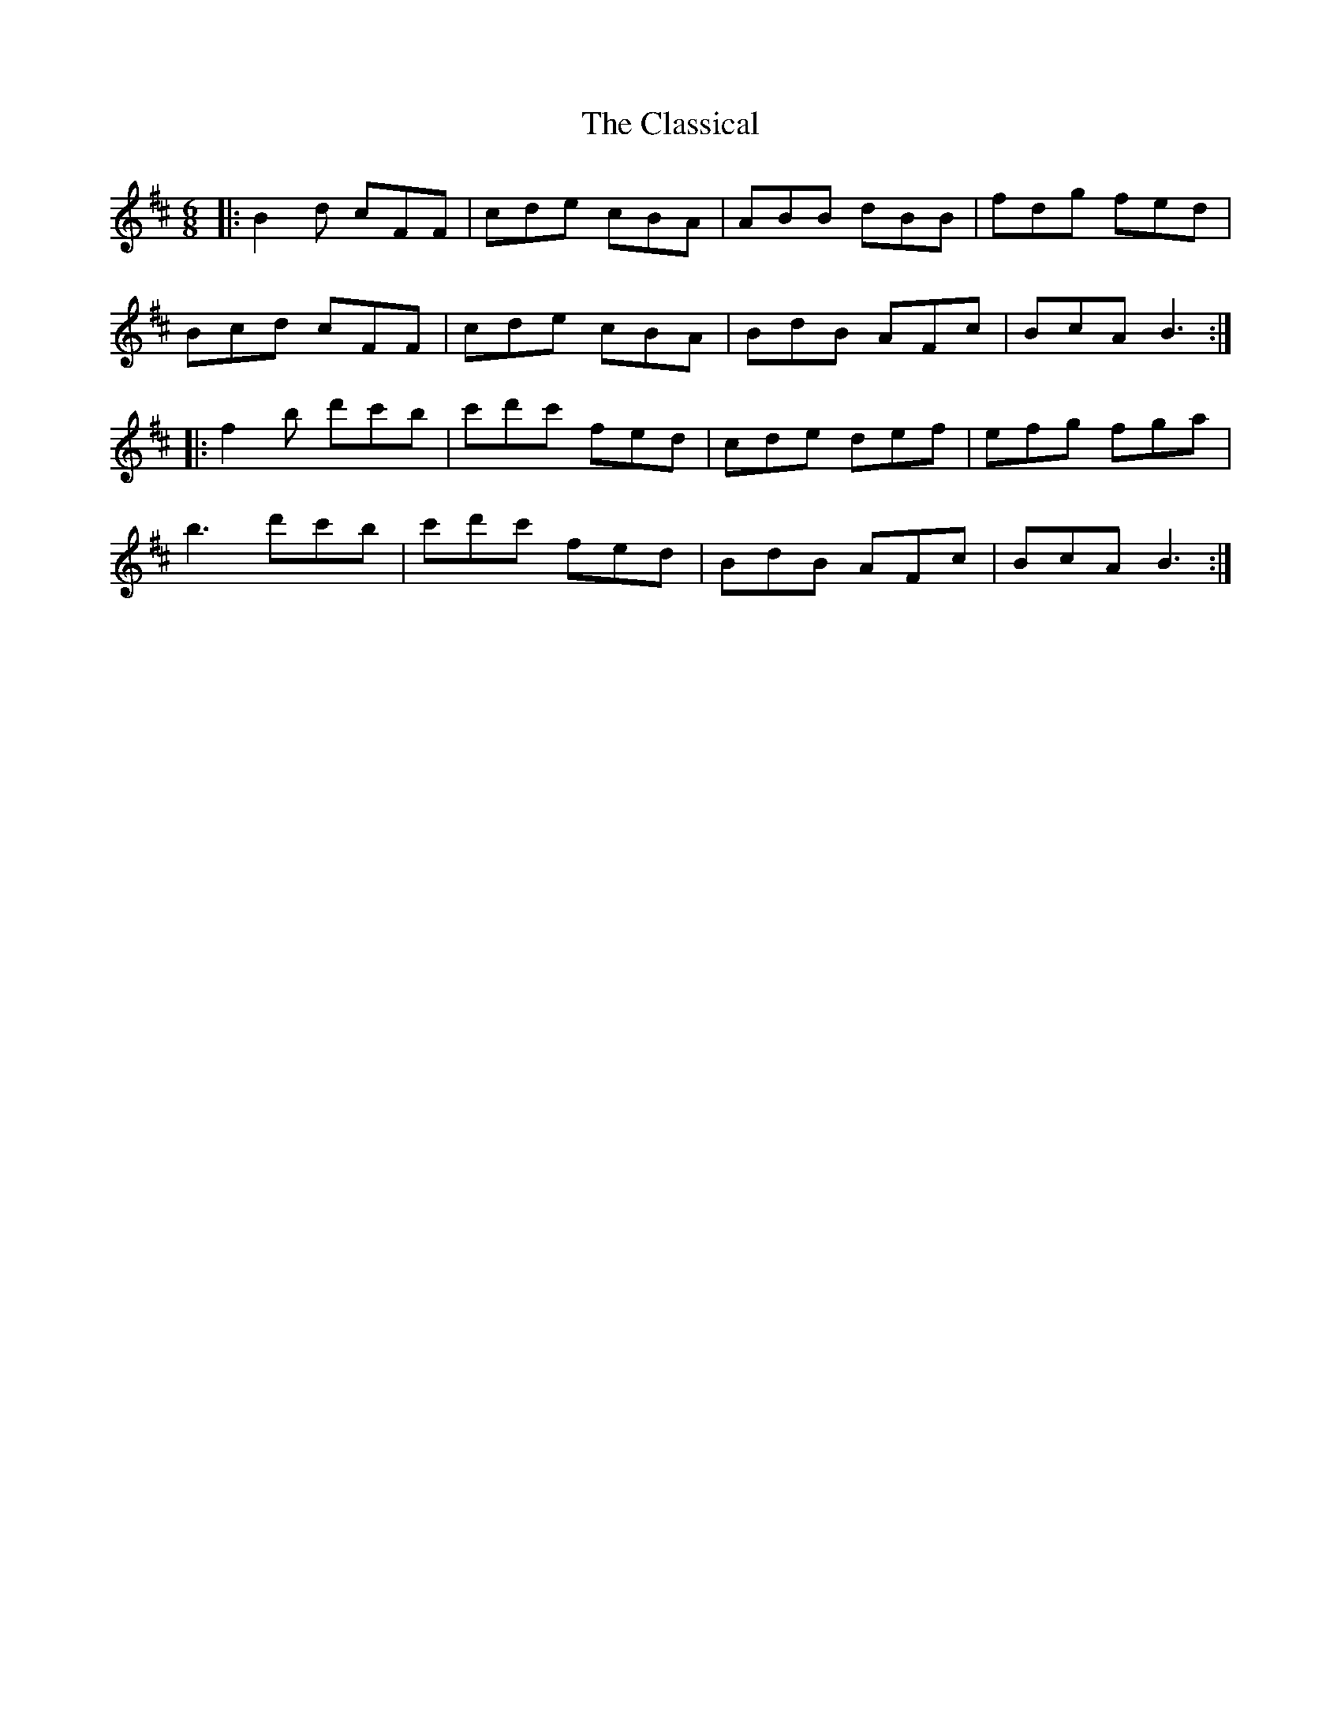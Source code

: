 X: 7281
T: Classical, The
R: jig
M: 6/8
K: Bminor
|:B2d cFF|cde cBA|ABB dBB|fdg fed|
Bcd cFF|cde cBA|BdB AFc|BcA B3:|
|:f2b d'c'b|c'd'c' fed|cde def|efg fga|
b3 d'c'b|c'd'c' fed|BdB AFc|BcA B3:|

